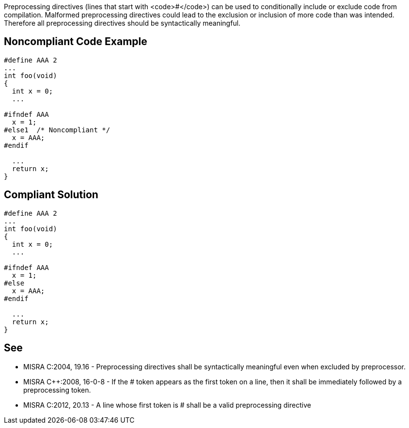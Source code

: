 Preprocessing directives (lines that start with <code>#</code>) can be used to conditionally include or exclude code from compilation. Malformed preprocessing directives could lead to the exclusion or inclusion of more code than was intended. Therefore all preprocessing directives should be syntactically meaningful.


== Noncompliant Code Example

----
#define AAA 2
...
int foo(void)
{
  int x = 0;
  ...

#ifndef AAA
  x = 1;
#else1  /* Noncompliant */
  x = AAA;
#endif

  ...
  return x;
}
----


== Compliant Solution

----
#define AAA 2
...
int foo(void)
{
  int x = 0;
  ...

#ifndef AAA
  x = 1;
#else
  x = AAA;
#endif

  ...
  return x;
}
----


== See

* MISRA C:2004, 19.16 - Preprocessing directives shall be syntactically meaningful even when excluded by preprocessor.
* MISRA C++:2008, 16-0-8 - If the # token appears as the first token on a line, then it shall be immediately followed by a preprocessing token.
* MISRA C:2012, 20.13 - A line whose first token is # shall be a valid preprocessing directive

